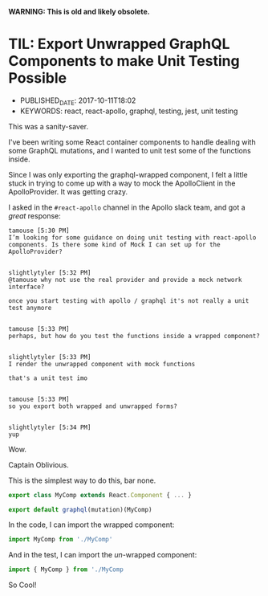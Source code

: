 
*WARNING: This is old and likely obsolete.*

* TIL: Export Unwrapped GraphQL Components to make Unit Testing Possible
  :PROPERTIES:
  :CUSTOM_ID: til-export-unwrapped-graphql-components-to-make-unit-testing-possible
  :PUBLISHED_DATE: 2017-10-11T18:02
  :KEYWORDS: react, react-apollo, graphql, testing, jest, unit testing
  :END:

- PUBLISHED_DATE: 2017-10-11T18:02
- KEYWORDS: react, react-apollo, graphql, testing, jest, unit testing

This was a sanity-saver.

I've been writing some React container components to handle dealing with some GraphQL mutations, and I wanted to unit test some of the functions inside.

Since I was only exporting the graphql-wrapped component, I felt a little stuck in trying to come up with a way to mock the ApolloClient in the ApolloProvider. It was getting crazy.

I asked in the =#react-apollo= channel in the Apollo slack team, and got a /great/ response:

#+BEGIN_EXAMPLE
    tamouse [5:30 PM]
    I’m looking for some guidance on doing unit testing with react-apollo components. Is there some kind of Mock I can set up for the ApolloProvider?


    slightlytyler [5:32 PM]
    @tamouse why not use the real provider and provide a mock network interface?

    once you start testing with apollo / graphql it's not really a unit test anymore


    tamouse [5:33 PM]
    perhaps, but how do you test the functions inside a wrapped component?


    slightlytyler [5:33 PM]
    I render the unwrapped component with mock functions

    that's a unit test imo


    tamouse [5:33 PM]
    so you export both wrapped and unwrapped forms?


    slightlytyler [5:34 PM]
    yup
#+END_EXAMPLE

Wow.

Captain Oblivious.

This is the simplest way to do this, bar none.

#+BEGIN_SRC javascript
    export class MyComp extends React.Component { ... }

    export default graphql(mutation)(MyComp)
#+END_SRC

In the code, I can import the wrapped component:

#+BEGIN_SRC javascript
    import MyComp from './MyComp'
#+END_SRC

And in the test, I can import the /un/-wrapped component:

#+BEGIN_SRC javascript
    import { MyComp } from './MyComp
#+END_SRC

So Cool!
